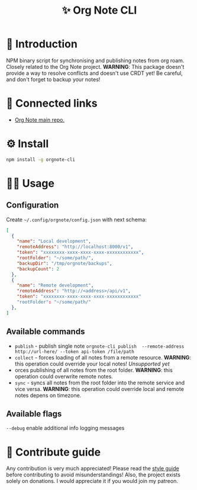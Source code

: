 :PROPERTIES:
:ID: orgnote-cli
:END:

#+html: <div align='center'>
#+html: <img src='./images/image.png' width='256px' height='256px'>

#+html: </div>

#+TITLE: ✨ Org Note CLI

#+html: <div align='center'>
#+html: <span class='badge-buymeacoffee'>
#+html: <a href='https://www.paypal.me/darkawower' title='Paypal' target='_blank'><img src='https://img.shields.io/badge/paypal-donate-blue.svg' alt='Buy Me A Coffee donate button' /></a>
#+html: </span>
#+html: <span class='badge-patreon'>
#+html: <a href='https://patreon.com/artawower' target='_blank' title='Donate to this project using Patreon'><img src='https://img.shields.io/badge/patreon-donate-orange.svg' alt='Patreon donate button' /></a>
#+html: </span>
#+html: <a href='https://wakatime.com/badge/github/Artawower/orgnote-cli'><img src='https://wakatime.com/badge/github/Artawower/orgnote-cli.svg' alt='wakatime'></a>
#+html: <a href='https://github.com/artawower/orgnote-cli/actions/workflows/draft-release.yaml/badge.svg'><img src='https://github.com/artawower/orgnote-cli/actions/workflows/draft-release.yaml/badge.svg' alt='ci' /></a>
#+html: </div>


* 🌱 Introduction
NPM binary script for synchronising and publishing notes from org roam. Closely related to the Org Note project.
*WARNING*: This package doesn't provide a way to resolve conflicts and doesn't use CRDT yet! Be careful, and don't forget to backup your notes!
* 🍻 Connected links
- [[https://github.com/Artawower/orgnote][Org Note main repo.]] 
* ⚙️ Install
#+BEGIN_SRC bash
npm install -g orgnote-cli
#+END_SRC
* 👨‍🍳 Usage
** Configuration
Create ~~/.config/orgnote/config.json~ with next schema:
#+BEGIN_SRC json
[
  {
    "name": "Local development",
    "remoteAddress": "http://localhost:8000/v1",
    "token": "xxxxxxxx-xxxx-xxxx-xxxx-xxxxxxxxxxxx",
    "rootFolder": "~/some/path/",
    "backupDir": "/tmp/orgnote/backups",
    "backupCount": 2
  },
  {
    "name": "Remote development",
    "remoteAddress": "http://<address>/api/v1",
    "token": "xxxxxxxx-xxxx-xxxx-xxxx-xxxxxxxxxxxx"
    "rootFolder": "~/some/path/"
  },
]
#+END_SRC


** Available commands
- ~publish~ - publish single note
  ~orgnote-cli publish  --remote-address http://url-here/ --token api-token /file/path~
- ~collect~ -  forces loading of all notes from a remote resource. *WARNING*: this operation could override your local notes! 
  /Unsupported yet/
- orces publishing of all notes from the root folder. *WARNING*: this operation could overwrite remote notes.
- ~sync~ - syncs all notes from the root folder into the remote service and vice versa. *WARNING*: this operation could override local and remote notes depens on timezone.


** Available flags
~--debug~ enable additional info logging messages

* 🍩 Contribute guide
Any contribution is very much appreciated! Please read the [[./CONTRIBUTE.org][style guide]] before contributing to avoid misunderstandings!
Also, the project exists solely on donations. I would appreciate it if you would join my patreon.



